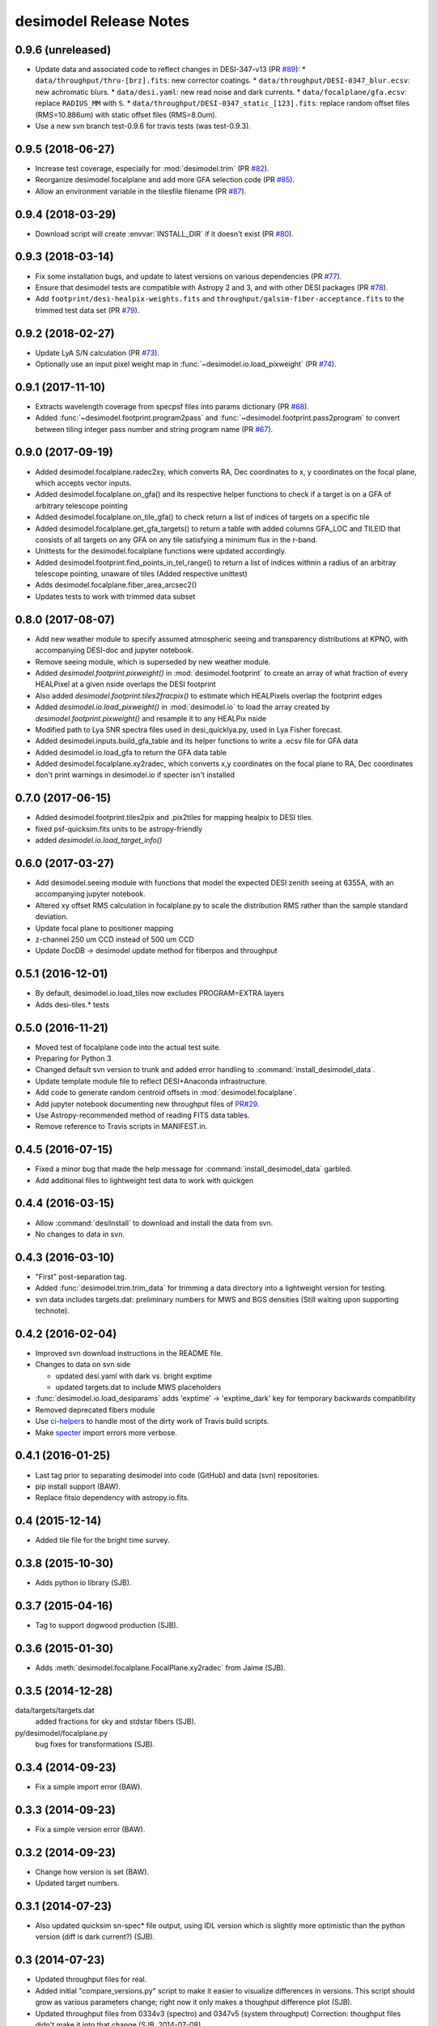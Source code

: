 =======================
desimodel Release Notes
=======================

0.9.6 (unreleased)
------------------

* Update data and associated code to reflect changes in DESI-347-v13 (PR `#89`_):
  * ``data/throughput/thru-[brz].fits``: new corrector coatings.
  * ``data/throughput/DESI-0347_blur.ecsv``: new achromatic blurs.
  * ``data/desi.yaml``: new read noise and dark currents.
  * ``data/focalplane/gfa.ecsv``: replace ``RADIUS_MM`` with ``S``.
  * ``data/throughput/DESI-0347_static_[123].fits``: replace random offset files (RMS=10.886um) with static offset files (RMS=8.0um).
* Use a new svn branch test-0.9.6 for travis tests (was test-0.9.3).

.. _`#89`: https://github.com/desihub/desimodel/pull/89

0.9.5 (2018-06-27)
------------------

* Increase test coverage, especially for :mod:`desimodel.trim` (PR `#82`_).
* Reorganize desimodel.focalplane and add more GFA selection code (PR `#85`_).
* Allow an environment variable in the tilesfile filename (PR `#87`_).

.. _`#82`: https://github.com/desihub/desimodel/pull/82
.. _`#85`: https://github.com/desihub/desimodel/pull/85
.. _`#87`: https://github.com/desihub/desimodel/pull/87

0.9.4 (2018-03-29)
------------------

* Download script will create :envvar:`INSTALL_DIR` if it doesn't exist (PR `#80`_).

.. _`#80`: https://github.com/desihub/desimodel/pull/80

0.9.3 (2018-03-14)
------------------

* Fix some installation bugs, and update to latest versions on various
  dependencies (PR `#77`_).
* Ensure that desimodel tests are compatible with Astropy 2 and 3, and with
  other DESI packages (PR `#78`_).
* Add ``footprint/desi-healpix-weights.fits`` and
  ``throughput/galsim-fiber-acceptance.fits`` to the trimmed test data set
  (PR `#79`_).

.. _`#77`: https://github.com/desihub/desimodel/pull/77
.. _`#78`: https://github.com/desihub/desimodel/pull/78
.. _`#79`: https://github.com/desihub/desimodel/pull/79


0.9.2 (2018-02-27)
------------------

* Update LyA S/N calculation (PR `#73`_).
* Optionally use an input pixel weight map in :func:`~desimodel.io.load_pixweight`
  (PR `#74`_).

.. _`#73`: https://github.com/desihub/desimodel/pull/73
.. _`#74`: https://github.com/desihub/desimodel/pull/74

0.9.1 (2017-11-10)
------------------

* Extracts wavelength coverage from specpsf files into params dictionary
  (PR `#68`_).
* Added :func:`~desimodel.footprint.program2pass` and
  :func:`~desimodel.footprint.pass2program` to convert between
  tiling integer pass number and string program name (PR `#67`_).

.. _`#67`: https://github.com/desihub/desimodel/pull/67
.. _`#68`: https://github.com/desihub/desimodel/pull/68

0.9.0 (2017-09-19)
------------------

* Added desimodel.focalplane.radec2xy, which converts RA, Dec coordinates to x, y coordinates on the focal plane, which accepts vector inputs.
* Added desimodel.focalplane.on_gfa() and its respective helper functions to check if a target is on a GFA of arbitrary telescope pointing
* Added desimodel.focalplane.on_tile_gfa() to check return a list of indices of targets on a specific tile
* Added desimodel.focalplane.get_gfa_targets() to return a table with added columns GFA_LOC and TILEID that consists of all targets on any GFA on any tile satisfying a minimum flux in the r-band.
* Unittests for the desimodel.focalplane functions were updated accordingly.
* Added desimodel.footprint.find_points_in_tel_range() to return a list of indices withnin a radius of an arbitray telescope pointing, unaware of tiles (Added respective unittest)
* Adds desimodel.focalplane.fiber_area_arcsec2()
* Updates tests to work with trimmed data subset

0.8.0 (2017-08-07)
------------------

* Add new weather module to specify assumed atmospheric seeing and transparency
  distributions at KPNO, with accompanying DESI-doc and jupyter notebook.
* Remove seeing module, which is superseded by new weather module.
* Added `desimodel.footprint.pixweight()` in :mod:`desimodel.footprint` to create an array of what fraction
  of every HEALPixel at a given nside overlaps the DESI footprint
* Also added `desimodel.footprint.tiles2fracpix()` to estimate which HEALPixels overlap the footprint edges
* Added `desimodel.io.load_pixweight()` in :mod:`desimodel.io` to load the array created by
  `desimodel.footprint.pixweight()` and resample it to any HEALPix nside
* Modified path to Lya SNR spectra files used in desi_quicklya.py, used in Lya Fisher forecast.
* Added desimodel.inputs.build_gfa_table and its helper functions to write a .ecsv file for GFA data
* Added desimodel.io.load_gfa to return the GFA data table
* Added desimodel.focalplane.xy2radec, which converts x,y coordinates on the focal plane to RA, Dec coordinates
* don't print warnings in desimodel.io if specter isn't installed

0.7.0 (2017-06-15)
------------------

* Added desimodel.footprint.tiles2pix and .pix2tiles for mapping healpix
  to DESI tiles.
* fixed psf-quicksim.fits units to be astropy-friendly
* added `desimodel.io.load_target_info()`

0.6.0 (2017-03-27)
------------------

* Add desimodel.seeing module with functions that model the expected DESI
  zenith seeing at 6355A, with an accompanying jupyter notebook.
* Altered xy offset RMS calculation in focalplane.py to scale the distribution
  RMS rather than the sample standard deviation.
* Update focal plane to positioner mapping
* z-channel 250 um CCD instead of 500 um CCD
* Update DocDB -> desimodel update method for fiberpos and throughput

0.5.1 (2016-12-01)
------------------

* By default, desimodel.io.load_tiles now excludes PROGRAM=EXTRA layers
* Adds desi-tiles.* tests

0.5.0 (2016-11-21)
------------------

* Moved test of focalplane code into the actual test suite.
* Preparing for Python 3.
* Changed default svn version to trunk and added error handling to
  :command:`install_desimodel_data`.
* Update template module file to reflect DESI+Anaconda infrastructure.
* Add code to generate random centroid offsets in :mod:`desimodel.focalplane`.
* Add jupyter notebook documenting new throughput files of `PR#29`_.
* Use Astropy-recommended method of reading FITS data tables.
* Remove reference to Travis scripts in MANIFEST.in.

.. _`PR#29`: https://github.com/desihub/desimodel/pull/29

0.4.5 (2016-07-15)
------------------

* Fixed a minor bug that made the help message for :command:`install_desimodel_data`
  garbled.
* Add additional files to lightweight test data to work with quickgen

0.4.4 (2016-03-15)
------------------

* Allow :command:`desiInstall` to download and install the data from svn.
* No changes to data in svn.

0.4.3 (2016-03-10)
------------------

* "First" post-separation tag.
* Added :func:`desimodel.trim.trim_data` for trimming a data directory into a
  lightweight version for testing.
* svn data includes targets.dat: preliminary numbers for MWS and BGS densities
  (Still waiting upon supporting technote).

0.4.2 (2016-02-04)
------------------

* Improved svn download instructions in the README file.
* Changes to data on svn side

  * updated desi.yaml with dark vs. bright exptime
  * updated targets.dat to include MWS placeholders

* :func:`desimodel.io.load_desiparams` adds 'exptime' -> 'exptime_dark' key for temporary
  backwards compatibility
* Removed deprecated fibers module
* Use `ci-helpers`_ to handle most of the dirty work of Travis build scripts.
* Make `specter`_ import errors more verbose.

.. _`ci-helpers`: https://github.com/astropy/ci-helpers
.. _`specter`: https://github.com/desihub/specter

0.4.1 (2016-01-25)
------------------

* Last tag prior to separating desimodel into code (GitHub) and data (svn)
  repositories.
* pip install support (BAW).
* Replace fitsio dependency with astropy.io.fits.

0.4 (2015-12-14)
----------------

* Added tile file for the bright time survey.

0.3.8 (2015-10-30)
------------------

* Adds python io library (SJB).

0.3.7 (2015-04-16)
------------------

* Tag to support dogwood production (SJB).

0.3.6 (2015-01-30)
------------------

* Adds :meth:`desimodel.focalplane.FocalPlane.xy2radec` from Jaime (SJB).

0.3.5 (2014-12-28)
------------------

data/targets/targets.dat
    added fractions for sky and stdstar fibers (SJB).

py/desimodel/focalplane.py
    bug fixes for transformations (SJB).

0.3.4 (2014-09-23)
------------------

* Fix a simple import error (BAW).

0.3.3 (2014-09-23)
------------------

* Fix a simple version error (BAW).

0.3.2 (2014-09-23)
------------------

* Change how version is set (BAW).
* Updated target numbers.

0.3.1 (2014-07-23)
------------------

* Also updated quicksim sn-spec* file output, using IDL version which is slightly
  more optimistic than the python version (diff is dark current?) (SJB).

0.3 (2014-07-23)
----------------

* Updated throughput files for real.
* Added initial "compare_versions.py" script to make it easier to visualize
  differences in versions.  This script should grow as various parameters
  change; right now it only makes a thoughput difference plot (SJB).
* Updated throughput files from 0334v3 (spectro) and 0347v5 (system throughput)
  Correction: thoughput files didn't make it into that change (SJB, 2014-07-08).
* Updated psf-b.fits and psf-quicksim.fits to match new npix_y for blue
  STA/ITL CCDs (SJB, 2014-07-08).

0.2 (2014-07-08)
----------------

2014-07-07 SJB
~~~~~~~~~~~~~~

* Added ELG spectrum with continuum and multiple emission lines

2014-07-07 David Kirkby
~~~~~~~~~~~~~~~~~~~~~~~

Python quicksim

* add readnoise contributions in quadrature during the downsampling
* Refactor for speed, results now named ndarray, updated plots
* Allow different base directories

2014-07-02 DJS
~~~~~~~~~~~~~~

* Put sky back to dimmer UVES sky model

0.1 (2014-07-01)
----------------

2014-06-29 SJB
~~~~~~~~~~~~~~

* Extended fiberloss range from 3500-10000 instead of 3600-10000
* Added data/throughput/fiberloss-qso.dat (same as fiberloss-star.dat)

2014-06-27 SJB
~~~~~~~~~~~~~~

* Updated data/focalplane/platescale.txt with latest from DESI-0329v14.
  This includes a new "theta" column.
* Updated desi.yaml from DESI-0347v4.  This removes the FWHM and wavemin/max
  params which are not derived quantities associated with the PSFs.
* Updated throughput files with new numbers from DESI-0347v4.
* Updated spectrograph throughput files with new numbers from DESI-0334v2.
* Updated py/fiberloss.py -> bin/fiberloss.py .  Biggest change is ELG
  half light radius 0.35" -> 0.45" which drops us below 7-sigma.
* Updated data/throughput/fiberloss-\*.dat files with calculation based
  upon fiberloss.py
* bin/psf2quicksim.py extracted PSF parameters needed for quicksim.
    - pro/desi_quicksim.pro updated, but it still treats FWHM as constant
      rather than wavelength dependent.
    - python quicksim will be broken until it is updated to use new inputs.
* Reorganized data/inputs/throughput/
* spots2psf.py: leftover spot mirroring bug removed, PSFs updated

2014-06-12 SJB
~~~~~~~~~~~~~~

* Updated throughputs to not double count central obscuration.
* Updated PSF files to remove throughputs to avoid possible inconsistency.
* Added wavemin_all, wavemax_all to desi.yaml with min/max wavelength
  seen by all spectra

2014-06-06 SJB
~~~~~~~~~~~~~~

* Updated CCD pixel dimensions and regenerated PSFs to match.
